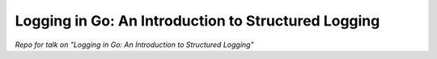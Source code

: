 
######################################################
 Logging in Go: An Introduction to Structured Logging
######################################################

*Repo for talk on "Logging in Go: An Introduction to Structured Logging"*


